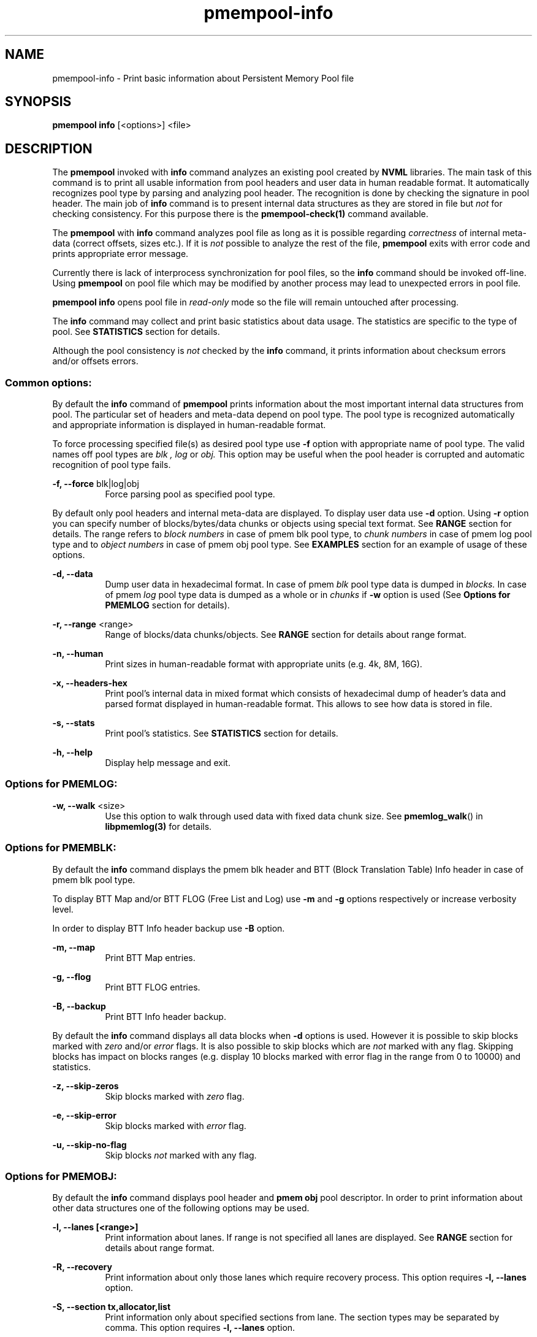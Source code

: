 .\"
.\" Copyright (c) 2014-2015, Intel Corporation
.\"
.\" Redistribution and use in source and binary forms, with or without
.\" modification, are permitted provided that the following conditions
.\" are met:
.\"
.\"     * Redistributions of source code must retain the above copyright
.\"       notice, this list of conditions and the following disclaimer.
.\"
.\"     * Redistributions in binary form must reproduce the above copyright
.\"       notice, this list of conditions and the following disclaimer in
.\"       the documentation and/or other materials provided with the
.\"       distribution.
.\"
.\"     * Neither the name of Intel Corporation nor the names of its
.\"       contributors may be used to endorse or promote products derived
.\"       from this software without specific prior written permission.
.\"
.\" THIS SOFTWARE IS PROVIDED BY THE COPYRIGHT HOLDERS AND CONTRIBUTORS
.\" "AS IS" AND ANY EXPRESS OR IMPLIED WARRANTIES, INCLUDING, BUT NOT
.\" LIMITED TO, THE IMPLIED WARRANTIES OF MERCHANTABILITY AND FITNESS FOR
.\" A PARTICULAR PURPOSE ARE DISCLAIMED. IN NO EVENT SHALL THE COPYRIGHT
.\" OWNER OR CONTRIBUTORS BE LIABLE FOR ANY DIRECT, INDIRECT, INCIDENTAL,
.\" SPECIAL, EXEMPLARY, OR CONSEQUENTIAL DAMAGES (INCLUDING, BUT NOT
.\" LIMITED TO, PROCUREMENT OF SUBSTITUTE GOODS OR SERVICES; LOSS OF USE,
.\" DATA, OR PROFITS; OR BUSINESS INTERRUPTION) HOWEVER CAUSED AND ON ANY
.\" THEORY OF LIABILITY, WHETHER IN CONTRACT, STRICT LIABILITY, OR TORT
.\" (INCLUDING NEGLIGENCE OR OTHERWISE) ARISING IN ANY WAY OUT OF THE USE
.\" OF THIS SOFTWARE, EVEN IF ADVISED OF THE POSSIBILITY OF SUCH DAMAGE.
.\"
.\"
.\" pmempool-info.1 -- man page for pmempool info command
.\"
.\" Format this man page with:
.\"	man -l pmempool-info.1
.\" or
.\"	groff -man -Tascii pmempool-info.1
.\"
.TH pmempool-info 1 "pmem Tools version 0.1" "NVM Library"
.SH NAME
pmempool-info \- Print basic information about Persistent Memory Pool file
.SH SYNOPSIS
.B pmempool info
[<options>] <file>
.SH DESCRIPTION
The
.B pmempool
invoked with
.B info
command analyzes an existing pool created by
.B NVML
libraries. The main task of this command is to print all usable information from
pool headers and user data in human readable format.
It automatically recognizes pool type by parsing and analyzing pool header.
The recognition is done by checking the signature in pool header. The main job
of
.B info
command is to present internal data structures as they are stored in file but
.I not
for checking consistency. For this purpose there is the
.B pmempool-check(1)
command available.

The
.B pmempool
with
.B info
command analyzes pool file as long as it is possible regarding
.I correctness
of internal meta-data (correct offsets, sizes etc.). If it is
.I not
possible to
analyze the rest of the file,
.B pmempool
exits with error code and prints appropriate error message.

Currently there is lack of interprocess synchronization for pool files, so the
.B info
command should be invoked off-line. Using
.B pmempool
on pool file which may be modified by another process may lead to unexpected
errors in pool file.

.B pmempool info
opens pool file in
.I read-only
mode so the file will remain untouched after processing.

The
.B info
command may collect and print basic statistics about data usage.
The statistics are specific to the type of pool. See
.B STATISTICS
section for details.

Although the pool consistency is
.I not
checked by the
.B info
command, it prints information about checksum errors and/or offsets errors.

.SS "Common options:"
.LP
By default the
.B info
command of
.B pmempool
prints information about the most important internal data structures from pool.
The particular set of headers and meta-data depend on pool type. The pool type
is recognized automatically and appropriate information is displayed in
human-readable format.

To force processing specified file(s) as desired pool type use
.B -f
option with appropriate name of pool type. The valid names off pool types are
.I blk ,
.I log
or
.I obj.
This option may be useful when the pool header is corrupted and automatic
recognition of pool type fails.

.PP
.B -f, --force
blk|log|obj
.RS 8
Force parsing pool as specified pool type.
.RE
.LP
By default only pool headers and internal meta-data are displayed.
To display user data use
.B -d
option. Using
.B -r
option you can specify number of blocks/bytes/data chunks or objects using
special text format. See
.B RANGE
section for details.
The range refers to
.I block numbers
in case of pmem blk pool type, to
.I chunk numbers
in case of pmem log pool type and to
.I object numbers
in case of pmem obj pool type. See
.B EXAMPLES
section for an example of usage of these options.
.PP
.B -d, --data
.RS 8
Dump user data in hexadecimal format. In case of pmem
.I blk
pool type data is
dumped in
.I blocks.
In case of pmem
.I log
pool type data is dumped as a whole or in
.I chunks
if
.B -w
option is used (See
.B Options for PMEMLOG
section for details).
.RE
.PP
.B -r, --range
<range>
.RS 8
Range of blocks/data chunks/objects. See
.B RANGE
section for details about range format.
.RE
.PP
.B -n, --human
.RS 8
Print sizes in human-readable format with appropriate units (e.g. 4k, 8M, 16G).
.RE
.PP
.B -x, --headers-hex
.RS 8
Print pool's internal data in mixed format which consists of hexadecimal dump of
header's data and parsed format displayed in human-readable format. This allows
to see how data is stored in file.
.RE
.PP
.B -s, --stats
.RS 8
Print pool's statistics. See
.B STATISTICS
section for details.
.RE
.PP
.B -h, --help
.RS 8
Display help message and exit.
.RE

.SS "Options for PMEMLOG:"
.PP
.B -w, --walk
<size>
.RS 8
Use this option to walk through used data with fixed data chunk size.
See
.BR pmemlog_walk ()
in
.B libpmemlog(3)
for details.
.RE

.SS "Options for PMEMBLK:"
.LP
By default the
.B info
command displays the pmem blk header and BTT (Block Translation Table) Info
header in case of pmem blk pool type.

To display BTT Map and/or BTT FLOG (Free List and Log) use
.B -m
and
.B -g
options respectively or increase verbosity level.

In order to display BTT Info header backup use
.B -B
option.
.PP
.B -m, --map
.RS 8
Print BTT Map entries.
.RE
.PP
.B -g, --flog
.RS 8
Print BTT FLOG entries.
.RE
.PP
.B -B, --backup
.RS 8
Print BTT Info header backup.
.RE
.LP
By default the
.B info
command displays all data blocks when
.B -d
options is used. However it is possible to skip blocks marked with
.I zero
and/or
.I error
flags. It is also possible to skip blocks which are
.I not
marked with any flag. Skipping blocks has impact on blocks ranges
(e.g. display 10 blocks marked with error flag in the range from 0 to 10000)
and statistics.
.PP
.B -z, --skip-zeros
.RS 8
Skip blocks marked with
.I zero
flag.
.RE
.PP
.B -e, --skip-error
.RS 8
Skip blocks marked with
.I error
flag.
.RE
.PP
.B -u, --skip-no-flag
.RS 8
Skip blocks
.I not
marked with any flag.
.RE

.SS "Options for PMEMOBJ:"
.LP
By default the
.B info
command displays pool header and
.B pmem obj
pool descriptor. In order to print information about other data structures
one of the following options may be used.
.PP
.B -l, --lanes [<range>]
.RS 8
Print information about lanes. If range is not specified all lanes are
displayed. See
.B RANGE
section for details about range format.
.RE
.PP
.B -R, --recovery
.RS 8
Print information about only those lanes which require recovery process.
This option requires
.B -l, --lanes
option.
.RE
.PP
.B -S, --section tx,allocator,list
.RS 8
Print information only about specified sections from lane. The section
types may be separated by comma. This option requires
.B -l, --lanes
option.
.RE
.PP
.B -O, --object-store
.RS 8
Print information about all allocated objects.
.RE
.PP
.B -t, --types <range>
.RS 8
Print information about allocated objects only from specified range of type
numbers. If
.B -s, --stats
option is specified the objects statistics refer to objects from specified
range of type numbers. This option requires
.B -O, --object-store
or
.B -s, --stats
options. See
.B RANGE
section for details about range format.
.RE
.PP
.B -E, --no-empty
.RS 8
Ignore empty lists of objects. This option requires
.B -O, --object-store
option.
.RE
.PP
.B -o, --root
.RS 8
Print information about a root object.
.RE
.PP
.B -A, --alloc-header
.RS 8
Print object's allocation header. This option requires
.B -O, --object-store
or
.B -l, --lanes
or
.B -o, --root
options.
.B
.RE
.PP
.B -a, --oob-header
.RS 8
Print object's out of band header. This option requires
.B -O, --object-store
or
.B -l, --lanes
or
.B -o, --root
options.
.B
.RE
.PP
.B -H, --heap
.RS 8
Print information about
.B pmemobj
heap. By default only a heap header is displayed.
.RE
.PP
.B -Z, --zones [<range>]
.RS 8
If the
.B -H, --heap
option is used, print information about zones from specified range.
If the
.B -O, --object-store
option is used, print information about objects only from specified range
of zones. This option requires
.B -O, --object-store
,
.B -H, --heap
or
.B -s, --stats
options. See
.B RANGE
section for details about range format.
.RE
.PP
.B -C, --chunks [<range>]
.RS 8
If the
.B -H, --heap
option is used, print information about chunks from specified range. By default
information about chunks of types
.B used ,
.B free
and
.B run
are displayed. If the
.B -O, --object-store
option is used, print information about objects from specified range of chunks
within a zone. This option requires
.B -O, --object-store
,
.B -H, --heap
or
.B -s, --stats
options. See
.B RANGE
section for details about range format.
.RE
.PP
.B -T, --chunk-type used,free,run,footer
.RS 8
Print only specified type(s) of chunks. The multiple types may be specified
separated by comma. This option requires
.B -H, --heap
and
.B -C, --chunks
options.
.RE
.PP
.B -b, --bitmap
.RS 8
Print bitmap of used blocks in chunks of type run. This option requires
.B -H, --heap
and
.B -C, --chunks
options.
.RE
.PP
.B -p, --replica <num>
.RS 8
Print information from
.B <num>
replica. The 0 value means the master pool file.
.RE

.SH RANGE
Using
.B -r, --range
option it is possible to dump only a range of user data. This section describes
valid format of
.I <range>
string.

You can specify multiple ranges separated by commas.
.PP
.B <first>-<last>
.RS 8
All blocks/bytes/data chunks from
.B <first>
to
.B <last>
will be dumped.
.RE
.PP
.B -<last>
.RS 8
All blocks/bytes/data chunks up to
.B <last>
will be dumped.
.RE
.PP
.B <first>-
.RS 8
All blocks/bytes/data chunks starting from
.B <first>
will be dumped.
.RE
.PP
.B <number>
.RS 8
Only
.B <number>
block/byte/data chunk will be dumped.
.RE
.SH STATISTICS
Below is the description of statistical measures for specific pool types.
.SS PMEMLOG
.TP
.B Total
Total space in pool.
.TP
.B Available
Size and percentage of available space.
.TP
.B Used
Size and percentage of used space.
.SS PMEMBLK
.TP
.B Total blocks
Total number of blocks in pool.
.TP
.B Zeroed blocks
Number and percentage of blocks marked with
.I zero
flag.
.TP
.B Error blocks
Number and percentage of blocks marked with
.I error
flag.
.TP
.B Blocks without any flag
Number and percentage of blocks
.I not
marked with any flag.
.TP
.B NOTE:
In case of pmemblk, statistics are evaluated for blocks which meet requirements
regarding:
.LP
.I range
of blocks (
.B -r
option),
.LP
.I skipped
types of blocks (
.B -z, -e, -u
options).
.SS PMEMOBJ
.TP
.B Object store
.RS
.TP
.B Number of objects
Total number of objects and number of objects per type number.
.TP
.B Number of bytes
Total number of bytes and number of bytes per type number.
.RE
.TP
.B Heap
.RS
.TP
.B Number of zones
Total number of zones in the pool.
.TP
.B Number of used zones
Number of used zones in the pool.
.RE
.TP
.B Zone
The zone's statistics are presented for each zone separately and the aggregated
results from all zones.
.RS
.TP
.B Number of chunks
Total number of chunks in the zone and number of chunks of specified type.
.TP
.B Chunks size
Total size of all chunks in the zone and sum of sizes of chunks of specified
type.
.RE
.TP
.B Allocation classes
.RS
.TP
.B Units
Total number of units of specified class.
.TP
.B Used units
Number of used units of specified class.
.TP
.B Bytes
Total number of bytes of specified class.
.TP
.B Used bytes
Number of used bytes of specified class.
.TP
.B Total bytes
Total number of bytes of all classes.
.TP
.B Total used bytes
Total number of used bytes of all classes.
.RE
.SH EXAMPLES
.TP
pmempool info ./pmemblk
# Parse and print information about pmem blk file.
.TP
pmempool info -f blk ./pmemblk
# Force parsing pmemblk file as PMEM BLK pool type.
.TP
pmempool info -d ./pmemlog
# Print information and data in hexadecimal dump format for file pmem log.
.TP
pmempool info -d -r10-100 -eu ./pmemblk
# Print information from pmemblk file. Dump data blocks from 10 to 100,
skip blocks marked with error flag and not marked with any flag.
.SH "SEE ALSO"
.B libpmemblk(3) libpmemlog(3) pmempool(1)
.SH "PMEMPOOL"
Part of the
.B pmempool(1)
suite.
